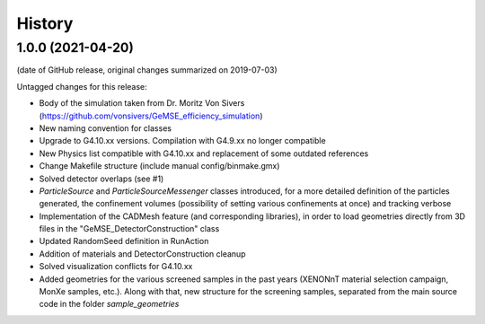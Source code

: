 =======
History
=======

1.0.0 (2021-04-20)
------------------
(date of GitHub release, original changes summarized on 2019-07-03)

Untagged changes for this release:

* Body of the simulation taken from Dr. Moritz Von Sivers (https://github.com/vonsivers/GeMSE_efficiency_simulation)
* New naming convention for classes
* Upgrade to G4.10.xx versions. Compilation with G4.9.xx no longer compatible
* New Physics list compatible with G4.10.xx and replacement of some outdated references
* Change Makefile structure (include manual config/binmake.gmx)
* Solved detector overlaps (see #1)
* `ParticleSource` and `ParticleSourceMessenger` classes introduced, for a more detailed definition of the particles generated, the confinement volumes (possibility of setting various confinements at once) and tracking verbose
* Implementation of the CADMesh feature (and corresponding libraries), in order to load geometries directly from 3D files in the "GeMSE_DetectorConstruction" class
* Updated RandomSeed definition in RunAction
* Addition of materials and DetectorConstruction cleanup
* Solved visualization conflicts for G4.10.xx
* Added geometries for the various screened samples in the past years (XENONnT material selection campaign, MonXe samples, etc.). Along with that, new structure for the screening samples, separated from the main source code in the folder `sample_geometries`

